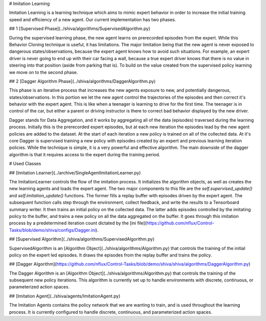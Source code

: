 # Imitation Learning

Imitation Learning is a learning technique which aims to mimic expert behavior in order to increase the initial training speed and efficiency of a new agent. Our current implementation has two phases. 

## 1 [Supervised Phase](../shiva/algorithms/SupervisedAlgorithm.py)

During the supervised learning phase, the new agent learns on prerecorded episodes from the expert. While this Behavior Cloning technique is useful, it has limitations. The major limitation being that the new agent is never exposed to dangerous states/observations, because the expert agent knows how to avoid such situations. For example, an expert driver is never going to end up with their car facing a wall, because a true expert driver knows that there is no value in steering into that position (aside from parking that is). To build on the value created from the supervised policy learning we move on to the second phase.

## 2 [Dagger Algorithm Phase](../shiva/algorithms/DaggerAlgorithm.py)

This phase is an iterative process that increases the new agents exposure to new, and potentially dangerous, states/observations. In this portion we let the new agent control the trajectories of the episodes and then correct it's behavior with the expert agent. This is like when a teenager is learning to drive for the first time. The teenager is in control of the car, but either a parent or driving instructor is there to correct bad behavior displayed by the new driver. 

Dagger stands for Data Aggregation, and it works by aggregating all of the data (episodes) traversed during the learning process. Initially this is the prerecorded expert episodes, but at each new iteration the episodes lead by the new agent policies are added to the dataset. At the start of each iteration a new policy is trained on all of the collected data. At it's core Dagger is supervised training a new policy with episodes created by an expert and previous learning iteration policies. While the technique is simple, it is a very powerful and effective algorithm. The main downside of the dagger algorithm is that it requires access to the expert during the training period.

# Used Classes

## [Imitation Learner](../archive/SingleAgentImitationLearner.py)

The ImitationLearner controls the flow of the imitation process. It initializes the algorithm objects, as well as creates the new learning agents and loads the expert agent. The two major components to this file are the `self.supervised_update()` and
`self.imitation_update()` functions. The former fills a replay buffer with episodes driven by the expert agent. The subsequent function calls step through the environment, collect feedback, and write the results to a Tensorboard summary writer. It then trains an initial policy on the collected data. The latter adds episodes controlled by the imitating policy to the buffer, and trains a new policy on all the data aggregated on the buffer. It goes through this imitation process by a predetermined iteration count dictated by the [ini file](https://github.com/nflux/Control-Tasks/blob/demo/shiva/configs/Dagger.ini).

## [Supervised Algorithm](../shiva/algorithms/SupervisedAlgorithm.py)

SupervisedAlgorithm is an [Algorithm Object](../shiva/algorithms/Algorithm.py) that controls the training of the initial policy on the expert led episodes. It draws the episodes from the replay buffer and trains the policy.

## [Dagger Algorithm](https://github.com/nflux/Control-Tasks/blob/demo/shiva/shiva/algorithms/DaggerAlgorithm.py)

The Dagger Algorithm is an [Algorithm Object](../shiva/algorithms/Algorithm.py) that controls the training of the subsequent new policy iterations. This algorithm is currently set up to handle environments with discrete, continuous, or parameterized action spaces.

## [Imitation Agent](../shiva/agents/ImitationAgent.py)

The Imitation Agents contains the policy network that we are wanting to train, and is used throughout the learning process. It is currently configured to handle discrete, continuous, and parameterized action spaces.
